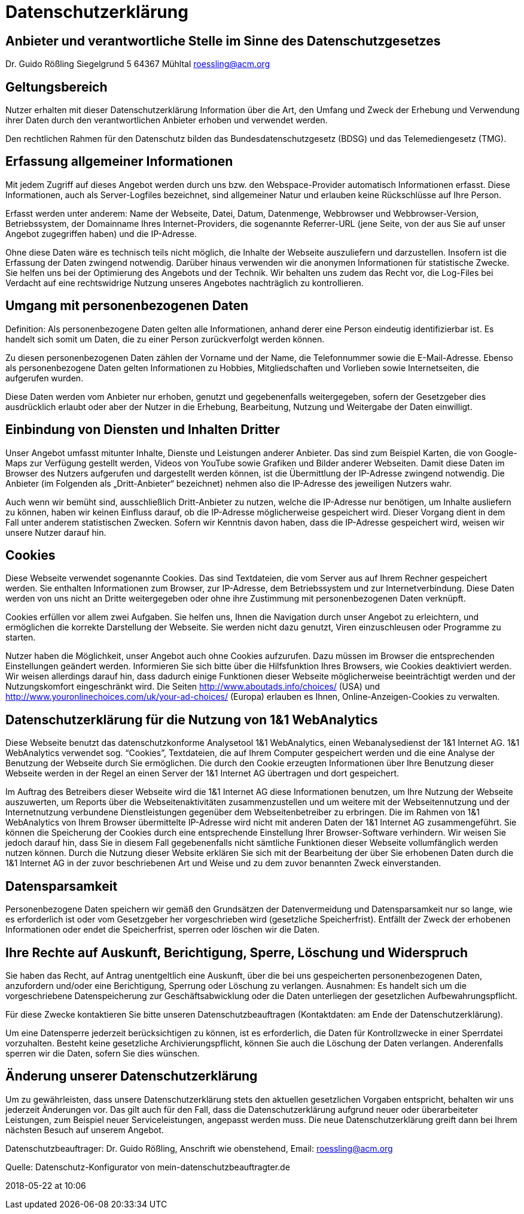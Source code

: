 :jbake-type: page
:jbake-status: published

= Datenschutzerklärung

== Anbieter und verantwortliche Stelle im Sinne des Datenschutzgesetzes

Dr. Guido Rößling
Siegelgrund 5
64367 Mühltal
roessling@acm.org

== Geltungsbereich

Nutzer erhalten mit dieser Datenschutzerklärung Information über die Art, den Umfang und Zweck der Erhebung und Verwendung ihrer Daten durch den verantwortlichen Anbieter erhoben und verwendet werden.

Den rechtlichen Rahmen für den Datenschutz bilden das Bundesdatenschutzgesetz (BDSG) und das Telemediengesetz (TMG).

== Erfassung allgemeiner Informationen

Mit jedem Zugriff auf dieses Angebot werden durch uns bzw. den Webspace-Provider automatisch Informationen erfasst.
Diese Informationen, auch als Server-Logfiles bezeichnet, sind allgemeiner Natur und erlauben keine Rückschlüsse auf Ihre Person.

Erfasst werden unter anderem: Name der Webseite, Datei, Datum, Datenmenge, Webbrowser und Webbrowser-Version, Betriebssystem, der Domainname Ihres Internet-Providers, die sogenannte Referrer-URL (jene Seite, von der aus Sie auf unser Angebot zugegriffen haben) und die IP-Adresse.

Ohne diese Daten wäre es technisch teils nicht möglich, die Inhalte der Webseite auszuliefern und darzustellen.
Insofern ist die Erfassung der Daten zwingend notwendig.
Darüber hinaus verwenden wir die anonymen Informationen für statistische Zwecke.
Sie helfen uns bei der Optimierung des Angebots und der Technik.
Wir behalten uns zudem das Recht vor, die Log-Files bei Verdacht auf eine rechtswidrige Nutzung unseres Angebotes nachträglich zu kontrollieren.

== Umgang mit personenbezogenen Daten

Definition: Als personenbezogene Daten gelten alle Informationen, anhand derer eine Person eindeutig identifizierbar ist.
Es handelt sich somit um Daten, die zu einer Person zurückverfolgt werden können.

Zu diesen personenbezogenen Daten zählen der Vorname und der Name, die Telefonnummer sowie die E-Mail-Adresse.
Ebenso als personenbezogene Daten gelten Informationen zu Hobbies, Mitgliedschaften und Vorlieben sowie Internetseiten, die aufgerufen wurden.

Diese Daten werden vom Anbieter nur erhoben, genutzt und gegebenenfalls weitergegeben, sofern der Gesetzgeber dies ausdrücklich erlaubt oder aber der Nutzer in die Erhebung, Bearbeitung, Nutzung und Weitergabe der Daten einwilligt.

== Einbindung von Diensten und Inhalten Dritter

Unser Angebot umfasst mitunter Inhalte, Dienste und Leistungen anderer Anbieter.
Das sind zum Beispiel Karten, die von Google-Maps zur Verfügung gestellt werden, Videos von YouTube sowie Grafiken und Bilder anderer Webseiten.
Damit diese Daten im Browser des Nutzers aufgerufen und dargestellt werden können, ist die Übermittlung der IP-Adresse zwingend notwendig.
Die Anbieter (im Folgenden als „Dritt-Anbieter“ bezeichnet) nehmen also die IP-Adresse des jeweiligen Nutzers wahr.

Auch wenn wir bemüht sind, ausschließlich Dritt-Anbieter zu nutzen, welche die IP-Adresse nur benötigen, um Inhalte ausliefern zu können, haben wir keinen Einfluss darauf, ob die IP-Adresse möglicherweise gespeichert wird.
Dieser Vorgang dient in dem Fall unter anderem statistischen Zwecken.
Sofern wir Kenntnis davon haben, dass die IP-Adresse gespeichert wird, weisen wir unsere Nutzer darauf hin.

== Cookies

Diese Webseite verwendet sogenannte Cookies.
Das sind Textdateien, die vom Server aus auf Ihrem Rechner gespeichert werden.
Sie enthalten Informationen zum Browser, zur IP-Adresse, dem Betriebssystem und zur Internetverbindung.
Diese Daten werden von uns nicht an Dritte weitergegeben oder ohne ihre Zustimmung mit personenbezogenen Daten verknüpft.

Cookies erfüllen vor allem zwei Aufgaben.
Sie helfen uns, Ihnen die Navigation durch unser Angebot zu erleichtern, und ermöglichen die korrekte Darstellung der Webseite.
Sie werden nicht dazu genutzt, Viren einzuschleusen oder Programme zu starten.

Nutzer haben die Möglichkeit, unser Angebot auch ohne Cookies aufzurufen.
Dazu müssen im Browser die entsprechenden Einstellungen geändert werden.
Informieren Sie sich bitte über die Hilfsfunktion Ihres Browsers, wie Cookies deaktiviert werden.
Wir weisen allerdings darauf hin, dass dadurch einige Funktionen dieser Webseite möglicherweise beeinträchtigt werden und der Nutzungskomfort eingeschränkt wird.
Die Seiten http://www.aboutads.info/choices/ (USA) und http://www.youronlinechoices.com/uk/your-ad-choices/ (Europa) erlauben es Ihnen, Online-Anzeigen-Cookies zu verwalten.

== Datenschutzerklärung für die Nutzung von 1&1 WebAnalytics

Diese Webseite benutzt das datenschutzkonforme Analysetool 1&1 WebAnalytics, einen Webanalysedienst der 1&1 Internet AG.
1&1 WebAnalytics verwendet sog. “Cookies”, Textdateien, die auf Ihrem Computer gespeichert werden und die eine Analyse der Benutzung der Webseite durch Sie ermöglichen.
Die durch den Cookie erzeugten Informationen über Ihre Benutzung dieser Webseite werden in der Regel an einen Server der 1&1 Internet AG übertragen und dort gespeichert.

Im Auftrag des Betreibers dieser Webseite wird die 1&1 Internet AG diese Informationen benutzen, um Ihre Nutzung der Webseite auszuwerten, um Reports über die Webseitenaktivitäten zusammenzustellen und um weitere mit der Webseitennutzung und der Internetnutzung verbundene Dienstleistungen gegenüber dem Webseitenbetreiber zu erbringen.
Die im Rahmen von 1&1 WebAnalytics von Ihrem Browser übermittelte IP-Adresse wird nicht mit anderen Daten der 1&1 Internet AG zusammengeführt.
Sie können die Speicherung der Cookies durch eine entsprechende Einstellung Ihrer Browser-Software verhindern.
Wir weisen Sie jedoch darauf hin, dass Sie in diesem Fall gegebenenfalls nicht sämtliche Funktionen dieser Webseite vollumfänglich werden nutzen können.
Durch die Nutzung dieser Website erklären Sie sich mit der Bearbeitung der über Sie erhobenen Daten durch die 1&1 Internet AG in der zuvor beschriebenen Art und Weise und zu dem zuvor benannten Zweck einverstanden.

== Datensparsamkeit

Personenbezogene Daten speichern wir gemäß den Grundsätzen der Datenvermeidung und Datensparsamkeit nur so lange, wie es erforderlich ist oder vom Gesetzgeber her vorgeschrieben wird (gesetzliche Speicherfrist).
Entfällt der Zweck der erhobenen Informationen oder endet die Speicherfrist, sperren oder löschen wir die Daten.

== Ihre Rechte auf Auskunft, Berichtigung, Sperre, Löschung und Widerspruch

Sie haben das Recht, auf Antrag unentgeltlich eine Auskunft, über die bei uns gespeicherten personenbezogenen Daten, anzufordern und/oder eine Berichtigung, Sperrung oder Löschung zu verlangen.
Ausnahmen: Es handelt sich um die vorgeschriebene Datenspeicherung zur Geschäftsabwicklung oder die Daten unterliegen der gesetzlichen Aufbewahrungspflicht.

Für diese Zwecke kontaktieren Sie bitte unseren Datenschutzbeauftragen (Kontaktdaten: am Ende der Datenschutzerklärung).

Um eine Datensperre jederzeit berücksichtigen zu können, ist es erforderlich, die Daten für Kontrollzwecke in einer Sperrdatei vorzuhalten.
Besteht keine gesetzliche Archivierungspflicht, können Sie auch die Löschung der Daten verlangen.
Anderenfalls sperren wir die Daten, sofern Sie dies wünschen.

== Änderung unserer Datenschutzerklärung

Um zu gewährleisten, dass unsere Datenschutzerklärung stets den aktuellen gesetzlichen Vorgaben entspricht, behalten wir uns jederzeit Änderungen vor.
Das gilt auch für den Fall, dass die Datenschutzerklärung aufgrund neuer oder überarbeiteter Leistungen, zum Beispiel neuer Serviceleistungen, angepasst werden muss.
Die neue Datenschutzerklärung greift dann bei Ihrem nächsten Besuch auf unserem Angebot.

Datenschutzbeauftrager: Dr. Guido Rößling, Anschrift wie obenstehend, Email: roessling@acm.org

Quelle: Datenschutz-Konfigurator von mein-datenschutzbeauftragter.de

2018-05-22 at 10:06